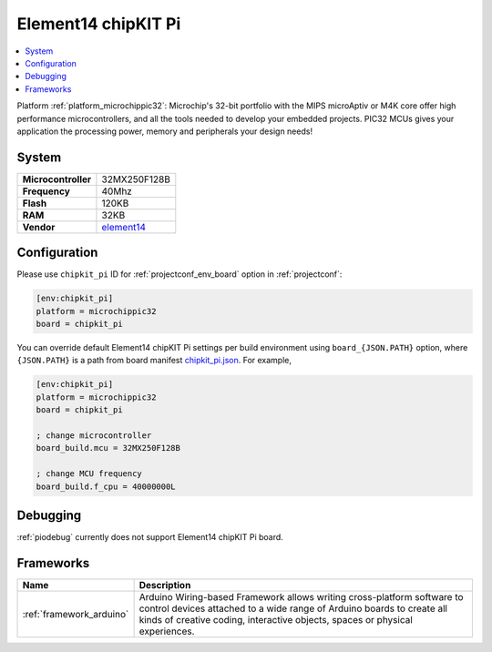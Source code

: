 ..  Copyright (c) 2014-present PlatformIO <contact@platformio.org>
    Licensed under the Apache License, Version 2.0 (the "License");
    you may not use this file except in compliance with the License.
    You may obtain a copy of the License at
       http://www.apache.org/licenses/LICENSE-2.0
    Unless required by applicable law or agreed to in writing, software
    distributed under the License is distributed on an "AS IS" BASIS,
    WITHOUT WARRANTIES OR CONDITIONS OF ANY KIND, either express or implied.
    See the License for the specific language governing permissions and
    limitations under the License.

.. _board_microchippic32_chipkit_pi:

Element14 chipKIT Pi
====================

.. contents::
    :local:

Platform :ref:`platform_microchippic32`: Microchip's 32-bit portfolio with the MIPS microAptiv or M4K core offer high performance microcontrollers, and all the tools needed to develop your embedded projects. PIC32 MCUs gives your application the processing power, memory and peripherals your design needs!

System
------

.. list-table::

  * - **Microcontroller**
    - 32MX250F128B
  * - **Frequency**
    - 40Mhz
  * - **Flash**
    - 120KB
  * - **RAM**
    - 32KB
  * - **Vendor**
    - `element14 <http://www.element14.com/community/community/knode/dev_platforms_kits/element14_dev_kits/microchip-chipkit/chipkit_pi?utm_source=platformio&utm_medium=docs>`__


Configuration
-------------

Please use ``chipkit_pi`` ID for :ref:`projectconf_env_board` option in :ref:`projectconf`:

.. code-block:: ini

  [env:chipkit_pi]
  platform = microchippic32
  board = chipkit_pi

You can override default Element14 chipKIT Pi settings per build environment using
``board_{JSON.PATH}`` option, where ``{JSON.PATH}`` is a path from
board manifest `chipkit_pi.json <https://github.com/platformio/platform-microchippic32/blob/master/boards/chipkit_pi.json>`_. For example,

.. code-block:: ini

  [env:chipkit_pi]
  platform = microchippic32
  board = chipkit_pi

  ; change microcontroller
  board_build.mcu = 32MX250F128B

  ; change MCU frequency
  board_build.f_cpu = 40000000L

Debugging
---------
:ref:`piodebug` currently does not support Element14 chipKIT Pi board.

Frameworks
----------
.. list-table::
    :header-rows:  1

    * - Name
      - Description

    * - :ref:`framework_arduino`
      - Arduino Wiring-based Framework allows writing cross-platform software to control devices attached to a wide range of Arduino boards to create all kinds of creative coding, interactive objects, spaces or physical experiences.